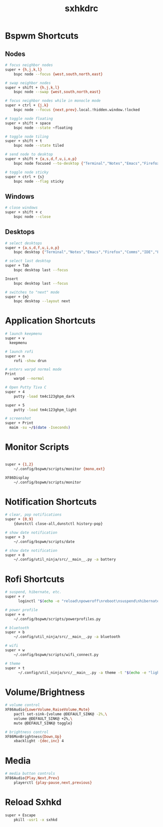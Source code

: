 #+TITLE: sxhkdrc
#+PROPERTY: header-args :tangle sxhkdrc

* Bspwm Shortcuts
** Nodes
#+BEGIN_SRC bash
# focus neighbor nodes
super + {h,j,k,l}
    bspc node --focus {west,south,north,east}

# swap neighbor nodes
super + shift + {h,j,k,l}
    bspc node --swap {west,south,north,east}

# focus neighbor nodes while in monocle mode
super + ctrl + {j,k}
    bspc node --focus {next,prev}.local.!hidden.window.!locked

# toggle node floating
super + shift + space
    bspc node --state ~floating

# toggle node tiling
super + shift + t
    bspc node --state tiled

# send node to desktop
super + shift + {a,s,d,f,u,i,o,p}
    bspc node focused --to-desktop {"Terminal","Notes","Emacs","Firefox","Comms","IDE","Files","Media"}

# toggle node sticky
super + ctrl + {s}
    bspc node --flag sticky
#+END_SRC

** Windows
#+BEGIN_SRC bash
# close windows
super + shift + c
    bspc node --close
#+END_SRC

** Desktops
#+BEGIN_SRC bash
# select desktops
super + {a,s,d,f,u,i,o,p}
    bspc desktop {"Terminal","Notes","Emacs","Firefox","Comms","IDE","Files","Media"} --focus

# select last desktop
super + Tab
    bspc desktop last --focus

Insert
    bspc desktop last --focus

# switches to "next" mode
super + {m}
    bspc desktop --layout next
#+END_SRC

* Application Shortcuts
#+BEGIN_SRC bash
# launch keepmenu
super + v
  keepmenu

# launch rofi
super + n
    rofi -show drun

# enters warpd normal mode
Print
    warpd --normal

# Open Putty Tiva C
super + 4
    putty -load tm4c123ghpm_dark

super + 5
    putty -load tm4c123ghpm_light

# screenshot
super + Print
  maim -su ~/$(date -Iseconds)
#+END_SRC

* Monitor Scripts
#+BEGIN_SRC bash

super + {1,2}
    ~/.config/bspwm/scripts/monitor {mono,ext}

XF86Display
    ~/.config/bspwm/scripts/monitor
#+END_SRC

* Notification Shortcuts
#+BEGIN_SRC bash
# clear, pop notifications
super + {0,9}
    {dunstctl close-all,dunstctl history-pop}

# show date notification
super + 3
    ~/.config/bspwm/scripts/date

# show date notification
super + 8
    ~/.config/util_ninja/src/__main__.py -a battery

#+END_SRC

* Rofi Shortcuts
#+BEGIN_SRC bash
# suspend, hibernate, etc.
super + r
      loginctl "$(echo -e "reload\npoweroff\nreboot\nsuspend\nhibernate\nhybrid-sleep\nsuspend-then-hibernate" | rofi -dmenu)"

# power profile
super + e
    ~/.config/bspwm/scripts/powerprofiles.py

# bluetooth
super + b
    ~/.config/util_ninja/src/__main__.py -a bluetooth

# wifi
super + w
    ~/.config/bspwm/scripts/wifi_connect.py

# theme
super + t
      ~/.config/util_ninja/src/__main__.py -a theme -t "$(echo -e "light\ndark" | rofi -dmenu)"   
#+END_SRC

* Volume/Brightness
#+BEGIN_SRC bash
# volume control
XF86Audio{LowerVolume,RaiseVolume,Mute}
    pactl set-sink-{volume @DEFAULT_SINK@ -2%,\
    volume @DEFAULT_SINK@ +2%,\
    mute @DEFAULT_SINK@ toggle}

# brightness control
XF86MonBrightness{Down,Up}
    xbacklight -{dec,inc} 4
#+END_SRC

* Media
#+BEGIN_SRC bash
# media button controls
XF86Audio{Play,Next,Prev}
    playerctl {play-pause,next,previous}
#+END_SRC

* Reload Sxhkd
#+BEGIN_SRC bash
super + Escape
    pkill -usr1 -x sxhkd
#+END_SRC
